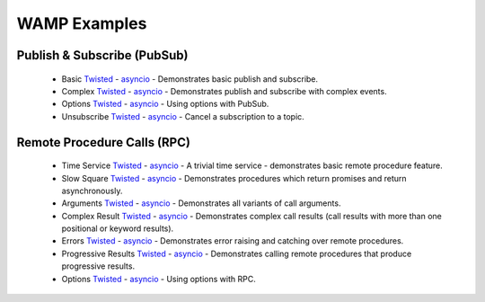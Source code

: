 .. _wamp_examples:

WAMP Examples
=============

Publish & Subscribe (PubSub)
++++++++++++++++++++++++++++

 * Basic `Twisted <https://github.com/tavendo/AutobahnPython/tree/master/examples/twisted/wamp/basic/pubsub/basic>`__ - `asyncio <https://github.com/tavendo/AutobahnPython/tree/master/examples/asyncio/wamp/basic/pubsub/basic>`__ - Demonstrates basic publish and subscribe.

 * Complex `Twisted <https://github.com/tavendo/AutobahnPython/tree/master/examples/twisted/wamp/basic/pubsub/complex>`__ - `asyncio <https://github.com/tavendo/AutobahnPython/tree/master/examples/asyncio/wamp/basic/pubsub/complex>`__ - Demonstrates publish and subscribe with complex events.

 * Options `Twisted <https://github.com/tavendo/AutobahnPython/tree/master/examples/twisted/wamp/basic/pubsub/options>`__ - `asyncio <https://github.com/tavendo/AutobahnPython/tree/master/examples/asyncio/wamp/basic/pubsub/options>`__ - Using options with PubSub.

 * Unsubscribe `Twisted <https://github.com/tavendo/AutobahnPython/tree/master/examples/twisted/wamp/basic/pubsub/unsubscribe>`__ - `asyncio <https://github.com/tavendo/AutobahnPython/tree/master/examples/asyncio/wamp/basic/pubsub/unsubscribe>`__ - Cancel a subscription to a topic.


Remote Procedure Calls (RPC)
++++++++++++++++++++++++++++

 * Time Service `Twisted <https://github.com/tavendo/AutobahnPython/tree/master/examples/twisted/wamp/basic/rpc/timeservice>`__ - `asyncio <https://github.com/tavendo/AutobahnPython/tree/master/examples/asyncio/wamp/basic/rpc/timeservice>`__ - A trivial time service - demonstrates basic remote procedure feature.

 * Slow Square `Twisted <https://github.com/tavendo/AutobahnPython/tree/master/examples/twisted/wamp/basic/rpc/slowsquare>`__ - `asyncio <https://github.com/tavendo/AutobahnPython/tree/master/examples/asyncio/wamp/basic/rpc/slowsquare>`__ - Demonstrates procedures which return promises and return asynchronously.

 * Arguments `Twisted <https://github.com/tavendo/AutobahnPython/tree/master/examples/twisted/wamp/basic/rpc/arguments>`__ - `asyncio <https://github.com/tavendo/AutobahnPython/tree/master/examples/asyncio/wamp/basic/rpc/arguments>`__ - Demonstrates all variants of call arguments.

 * Complex Result `Twisted <https://github.com/tavendo/AutobahnPython/tree/master/examples/twisted/wamp/basic/rpc/complex>`__ - `asyncio <https://github.com/tavendo/AutobahnPython/tree/master/examples/asyncio/wamp/basic/rpc/complex>`__  - Demonstrates complex call results (call results with more than one positional or keyword results).

 * Errors `Twisted <https://github.com/tavendo/AutobahnPython/tree/master/examples/twisted/wamp/basic/rpc/errors>`__ - `asyncio <https://github.com/tavendo/AutobahnPython/tree/master/examples/asyncio/wamp/basic/rpc/errors>`__ - Demonstrates error raising and catching over remote procedures.

 * Progressive Results `Twisted <https://github.com/tavendo/AutobahnPython/tree/master/examples/twisted/wamp/basic/rpc/progress>`__ - `asyncio <https://github.com/tavendo/AutobahnPython/tree/master/examples/asyncio/wamp/basic/rpc/progress>`__ - Demonstrates calling remote procedures that produce progressive results.

 * Options `Twisted <https://github.com/tavendo/AutobahnPython/tree/master/examples/twisted/wamp/basic/rpc/options>`__ - `asyncio <https://github.com/tavendo/AutobahnPython/tree/master/examples/asyncio/wamp/basic/rpc/options>`__ - Using options with RPC.
